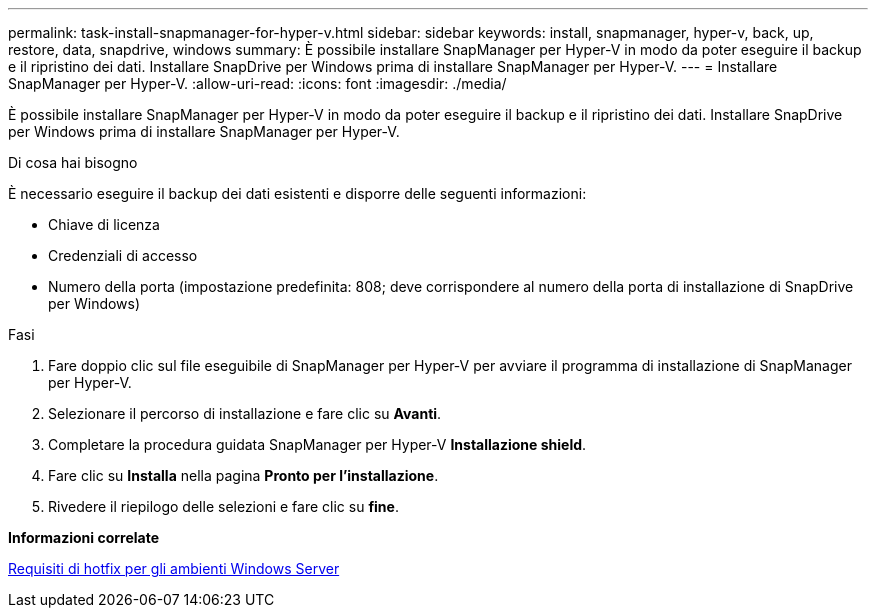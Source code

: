 ---
permalink: task-install-snapmanager-for-hyper-v.html 
sidebar: sidebar 
keywords: install, snapmanager, hyper-v, back, up, restore, data, snapdrive, windows 
summary: È possibile installare SnapManager per Hyper-V in modo da poter eseguire il backup e il ripristino dei dati. Installare SnapDrive per Windows prima di installare SnapManager per Hyper-V. 
---
= Installare SnapManager per Hyper-V.
:allow-uri-read: 
:icons: font
:imagesdir: ./media/


[role="lead"]
È possibile installare SnapManager per Hyper-V in modo da poter eseguire il backup e il ripristino dei dati. Installare SnapDrive per Windows prima di installare SnapManager per Hyper-V.

.Di cosa hai bisogno
È necessario eseguire il backup dei dati esistenti e disporre delle seguenti informazioni:

* Chiave di licenza
* Credenziali di accesso
* Numero della porta (impostazione predefinita: 808; deve corrispondere al numero della porta di installazione di SnapDrive per Windows)


.Fasi
. Fare doppio clic sul file eseguibile di SnapManager per Hyper-V per avviare il programma di installazione di SnapManager per Hyper-V.
. Selezionare il percorso di installazione e fare clic su *Avanti*.
. Completare la procedura guidata SnapManager per Hyper-V *Installazione shield*.
. Fare clic su *Installa* nella pagina *Pronto per l'installazione*.
. Rivedere il riepilogo delle selezioni e fare clic su *fine*.


*Informazioni correlate*

xref:reference-hotfix-requirements-for-windows-server-environments.adoc[Requisiti di hotfix per gli ambienti Windows Server]
